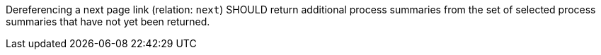 [[rec_core_next-2]]
[recommendation,type="general",id="/rec/core/next-2",label="/rec/core/next-2"]
====
Dereferencing a next page link (relation: `next`) SHOULD return additional process summaries from the set of selected process summaries that have not yet been returned.
====
